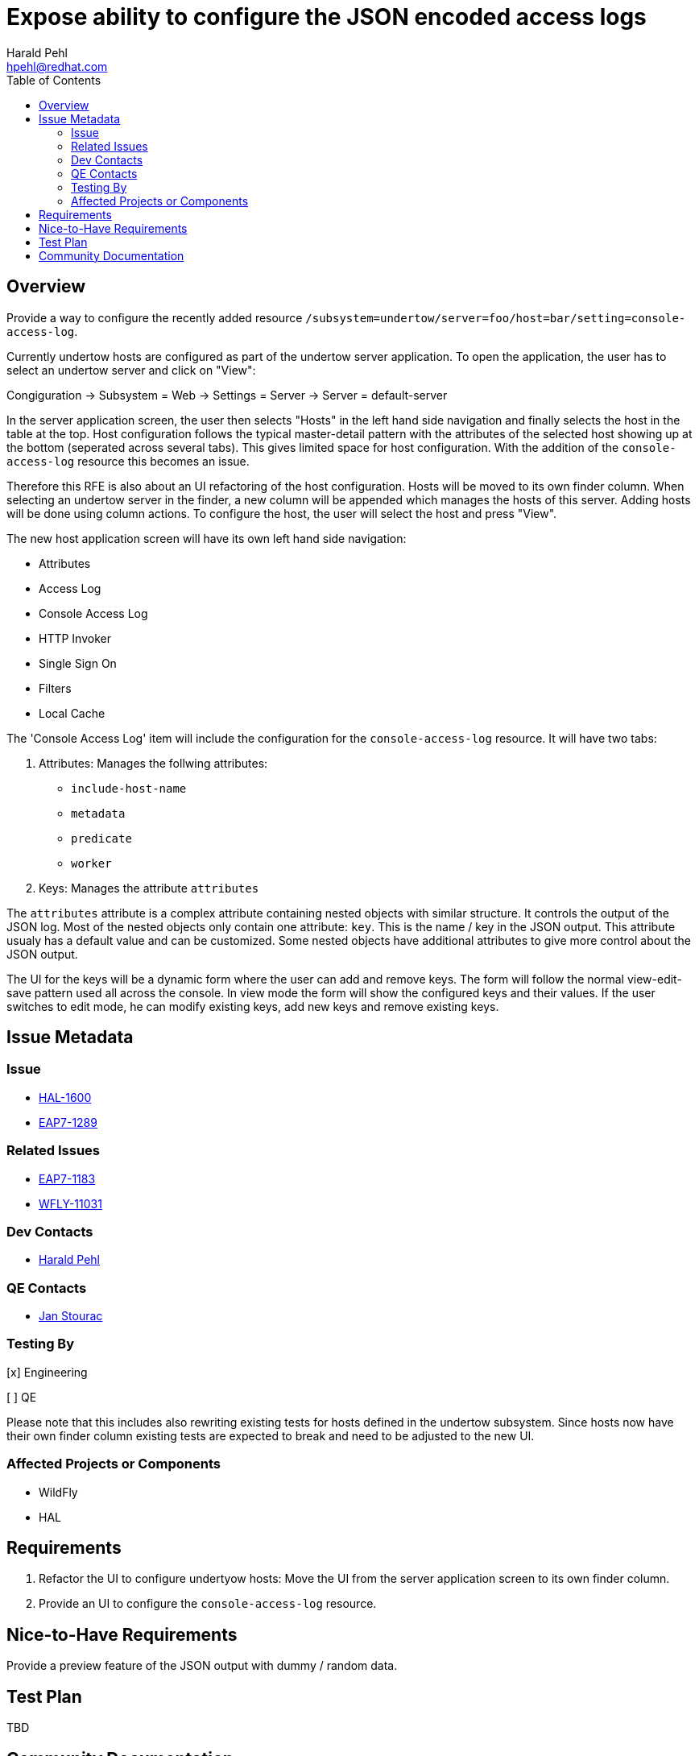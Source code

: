 = Expose ability to configure the JSON encoded access logs
:author:            Harald Pehl
:email:             hpehl@redhat.com
:toc:               left
:icons:             font
:idprefix:
:idseparator:       -
:issue-base-url:    https://issues.jboss.org/browse

== Overview

Provide a way to configure the recently added resource `/subsystem=undertow/server=foo/host=bar/setting=console-access-log`.

Currently undertow hosts are configured as part of the undertow server application. To open the application, the user has to select an undertow server and click on "View":

Congiguration &rarr; Subsystem = Web &rarr; Settings = Server &rarr; Server = default-server

In the server application screen, the user then selects "Hosts" in the left hand side navigation and finally selects the host in the table at the top. Host configuration follows the typical master-detail pattern with the attributes of the selected host showing up at the bottom (seperated across several tabs). This gives limited space for host configuration. With the addition of the `console-access-log` resource this becomes an issue.

Therefore this RFE is also about an UI refactoring of the host configuration. Hosts will be moved to its own finder column. When selecting an undertow server in the finder, a new column will be appended which manages the hosts of this server. Adding hosts will be done using column actions. To configure the host, the user will select the host and press "View".

The new host application screen will have its own left hand side navigation:

- Attributes
- Access Log
- Console Access Log
- HTTP Invoker
- Single Sign On
- Filters
- Local Cache

The 'Console Access Log' item will include the configuration for the `console-access-log` resource. It will have two tabs:

1. Attributes: Manages the follwing attributes:
    - `include-host-name`
    - `metadata`
    - `predicate`
    - `worker`
2. Keys: Manages the attribute `attributes`

The `attributes` attribute is a complex attribute containing nested objects with similar structure. It controls the output of the JSON log. Most of the nested objects only contain one attribute: `key`. This is the name / key in the JSON output. This attribute usualy has a default value and can be customized. Some nested objects have additional attributes to give more control about the JSON output.

The UI for the keys will be a dynamic form where the user can add and remove keys. The form will follow the normal view-edit-save pattern used all across the console. In view mode the form will show the configured keys and their values. If the user switches to edit mode, he can modify existing keys, add new keys and remove existing keys.

== Issue Metadata

=== Issue

* {issue-base-url}/HAL-1600[HAL-1600]
* {issue-base-url}/EAP7-1289[EAP7-1289]

=== Related Issues

* {issue-base-url}/EAP7-1183[EAP7-1183]
* {issue-base-url}/WFLY-11031[WFLY-11031]

=== Dev Contacts

* mailto:hpehl@redhat.com[Harald Pehl]

=== QE Contacts

* mailto:jstourac@redhat.com[Jan Stourac]

=== Testing By
    
[x] Engineering
    
[ ] QE

Please note that this includes also rewriting existing tests for hosts defined in the undertow subsystem. Since hosts now have their own finder column existing tests are expected to break and need to be adjusted to the new UI.

=== Affected Projects or Components

* WildFly
* HAL

== Requirements

1. Refactor the UI to configure undertyow hosts: Move the UI from the server application screen to its own finder column.
2. Provide an UI to configure the `console-access-log` resource.

== Nice-to-Have Requirements

Provide a preview feature of the JSON output with dummy / random data.

== Test Plan

TBD

== Community Documentation

See the official HAL website at https://hal.github.io

